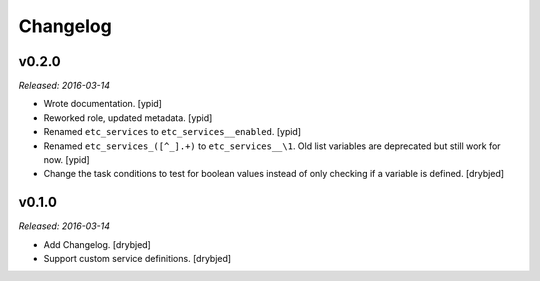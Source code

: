 Changelog
=========

v0.2.0
------

*Released: 2016-03-14*

- Wrote documentation. [ypid]

- Reworked role, updated metadata. [ypid]

- Renamed ``etc_services`` to ``etc_services__enabled``. [ypid]

- Renamed ``etc_services_([^_].+)`` to ``etc_services__\1``.
  Old list variables are deprecated but still work for now. [ypid]

- Change the task conditions to test for boolean values instead of only
  checking if a variable is defined. [drybjed]

v0.1.0
------

*Released: 2016-03-14*

- Add Changelog. [drybjed]

- Support custom service definitions. [drybjed]

